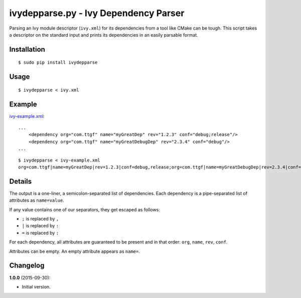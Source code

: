 ivydepparse.py - Ivy Dependency Parser
======================================

Parsing an Ivy module descriptor (``ivy.xml``) for its dependencies from
a tool like CMake can be tough. This script takes a descriptor on the
standard input and prints its dependencies in an easily parsable format.

Installation
------------

::

    $ sudo pip install ivydepparse

Usage
-----

::

    $ ivydepparse < ivy.xml

Example
-------

`ivy-example.xml <ivy-example.xml>`_:

::

    ...
        <dependency org="com.ttgf" name="myGreatDep" rev="1.2.3" conf="debug;release"/>
        <dependency org="com.ttgf" name="myGreatDebugDep" rev="2.3.4" conf="debug"/>
    ...

::

    $ ivydepparse < ivy-example.xml
    org=com.ttgf|name=myGreatDep|rev=1.2.3|conf=debug,release;org=com.ttgf|name=myGreatDebugDep|rev=2.3.4|conf=debug

Details
-------

The output is a one-liner, a semicolon-separated list of dependencies.
Each dependency is a pipe-separated list of attributes as
``name=value``.

If any value contains one of our separators, they get escaped as
follows:

-  ``;`` is replaced by ``,``
-  ``|`` is replaced by ``:``
-  ``=`` is replaced by ``:``

For each dependency, all attributes are guaranteed to be present and in
that order: ``org``, ``name``, ``rev``, ``conf``.

Attributes can be empty. An empty attribute appears as ``name=``.

Changelog
---------

**1.0.0** (2015-09-30):

-  Initial version.
